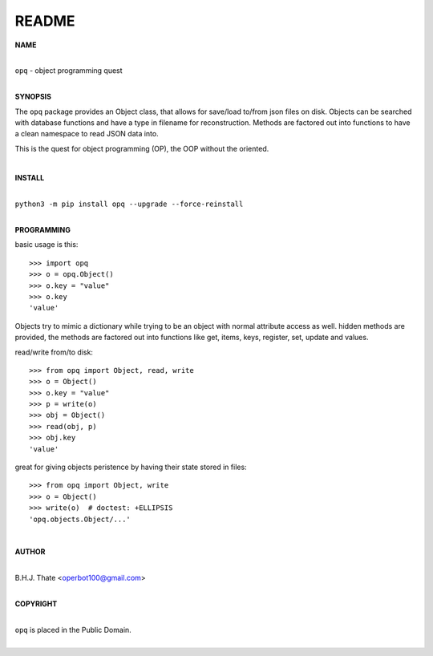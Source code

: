 README
######

**NAME**

|
| ``opq`` - object programming quest
|

**SYNOPSIS**


The ``opq`` package provides an Object class, that allows for save/load to/from
json files on disk. Objects can be searched with database functions and have a 
type in filename for reconstruction. Methods are factored out into functions to
have a clean namespace to read JSON data into.

This is the quest for object programming (OP), the OOP without the oriented.

|

**INSTALL**

|
| ``python3 -m pip install opq --upgrade --force-reinstall``
|

**PROGRAMMING**

basic usage is this::

 >>> import opq
 >>> o = opq.Object()
 >>> o.key = "value"
 >>> o.key
 'value'

Objects try to mimic a dictionary while trying to be an object with normal
attribute access as well. hidden methods are provided, the methods are
factored out into functions like get, items, keys, register, set, update
and values.

read/write from/to disk::

 >>> from opq import Object, read, write
 >>> o = Object()
 >>> o.key = "value"
 >>> p = write(o)
 >>> obj = Object()
 >>> read(obj, p)
 >>> obj.key
 'value'

great for giving objects peristence by having their state stored in files::

 >>> from opq import Object, write
 >>> o = Object()
 >>> write(o)  # doctest: +ELLIPSIS
 'opq.objects.Object/...'

|

**AUTHOR**

|
| B.H.J. Thate <operbot100@gmail.com>
|

**COPYRIGHT**

|
| ``opq`` is placed in the Public Domain.
|
